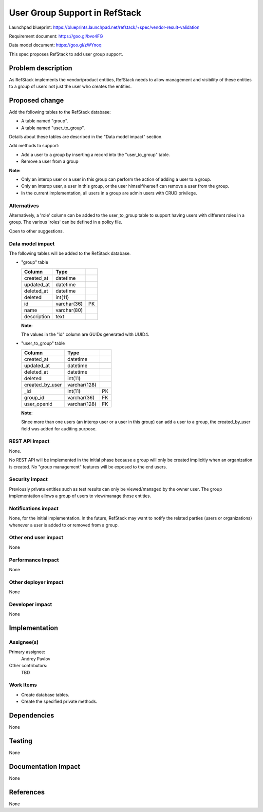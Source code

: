 =================================
User Group Support in RefStack
=================================

Launchpad blueprint: https://blueprints.launchpad.net/refstack/+spec/vendor-result-validation

Requirement document: https://goo.gl/bvo4FG

Data model document: https://goo.gl/zWYnoq

This spec proposes RefStack to add user group support.


Problem description
===================

As RefStack implements the vendor/product entities, RefStack needs to allow
management and visibility of these entities to a group of users not just the
user who creates the entities.


Proposed change
===============

Add the following tables to the RefStack database:

* A table named "group".
* A table named "user_to_group".

Details about these tables are described in the "Data model impact" section.

Add methods to support:

* Add a user to a group by inserting a record into the "user_to_group" table.
* Remove a user from a group

**Note:**

* Only an interop user or a user in this group can perform the action of adding a user to a group.
* Only an interop user, a user in this group, or the user himself/herself can remove a user from the group.
* In the current implementation, all users in a group are admin users with CRUD privilege.


Alternatives
------------

Alternatively, a 'role' column can be added to the user_to_group table to support
having users with different roles in a group. The various 'roles' can be
defined in a policy file.

Open to other suggestions.

Data model impact
-----------------
The following tables will be added to the RefStack database.

* "group" table

  +------------------------+-------------+----------+
  | Column                 |   Type      |          |
  +========================+=============+==========+
  | created_at             | datetime    |          |
  +------------------------+-------------+----------+
  | updated_at             | datetime    |          |
  +------------------------+-------------+----------+
  | deleted_at             | datetime    |          |
  +------------------------+-------------+----------+
  | deleted                | int(11)	 |          |
  +------------------------+-------------+----------+
  | id                     | varchar(36) | PK       |
  +------------------------+-------------+----------+
  | name                   | varchar(80) |          |
  +------------------------+-------------+----------+
  | description            | text        |          |
  +------------------------+-------------+----------+

  **Note:**

  The values in the "id" column are GUIDs generated with UUID4.

* "user_to_group" table

  +------------------------+-------------+----------+
  | Column                 |   Type      |          |
  +========================+=============+==========+
  | created_at             | datetime    |          |
  +------------------------+-------------+----------+
  | updated_at             | datetime    |          |
  +------------------------+-------------+----------+
  | deleted_at             | datetime    |          |
  +------------------------+-------------+----------+
  | deleted                | int(11)	 |          |
  +------------------------+-------------+----------+
  | created_by_user        | varchar(128)|          |
  +------------------------+-------------+----------+
  | _id                    | int(11)     | PK       |
  +------------------------+-------------+----------+
  | group_id               | varchar(36) | FK       |
  +------------------------+-------------+----------+
  | user_openid            | varchar(128)| FK       |
  +------------------------+-------------+----------+

  **Note:**

  Since more than one users (an interop user or a user in this group) can add
  a user to a group, the created_by_user field was added for auditing purpose.


REST API impact
---------------

None.

No REST API will be implemented in the initial phase because a group will only
be created implicitly when an organization is created.  No "group management"
features will be exposed to the end users.

Security impact
---------------

Previously private entities such as test results can only be viewed/managed by
the owner user.  The group implementation allows a group of users to
view/manage those entities.

Notifications impact
--------------------

None, for the initial implementation.  In the future, RefStack may want to
notify the related parties (users or organizations) whenever a user is added to
or removed from a group.

Other end user impact
---------------------

None

Performance Impact
------------------

None

Other deployer impact
---------------------

None

Developer impact
----------------

None

Implementation
==============

Assignee(s)
-----------

Primary assignee:
  Andrey Pavlov

Other contributors:
  TBD

Work Items
----------

* Create database tables.
* Create the specified private methods.


Dependencies
============

None


Testing
=======

None


Documentation Impact
====================

None


References
==========

None
